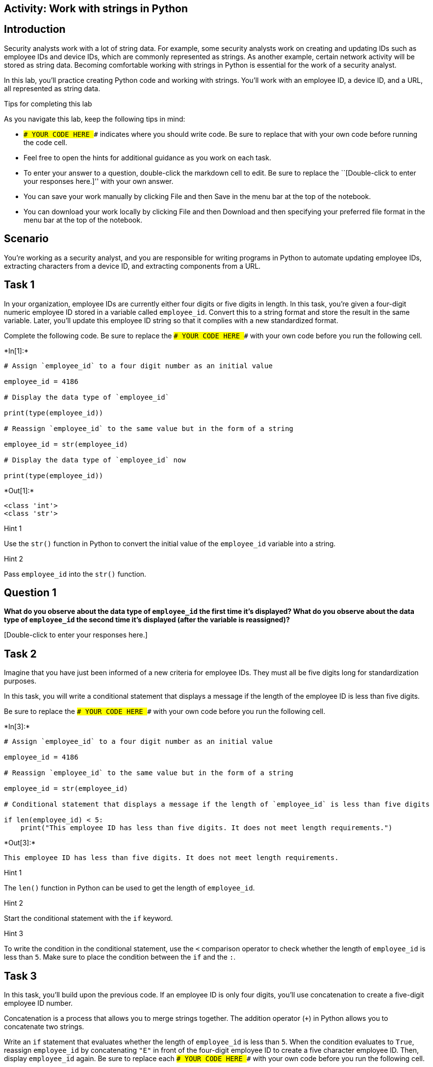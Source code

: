 == Activity: Work with strings in Python

== Introduction

Security analysts work with a lot of string data. For example, some
security analysts work on creating and updating IDs such as employee IDs
and device IDs, which are commonly represented as strings. As another
example, certain network activity will be stored as string data.
Becoming comfortable working with strings in Python is essential for the
work of a security analyst.

In this lab, you’ll practice creating Python code and working with
strings. You’ll work with an employee ID, a device ID, and a URL, all
represented as string data.

Tips for completing this lab

As you navigate this lab, keep the following tips in mind:

* `### YOUR CODE HERE ###` indicates where you should write code. Be
sure to replace that with your own code before running the code cell.
* Feel free to open the hints for additional guidance as you work on
each task.
* To enter your answer to a question, double-click the markdown cell to
edit. Be sure to replace the ``[Double-click to enter your responses
here.]'' with your own answer.
* You can save your work manually by clicking File and then Save in the
menu bar at the top of the notebook.
* You can download your work locally by clicking File and then Download
and then specifying your preferred file format in the menu bar at the
top of the notebook.

== Scenario

You’re working as a security analyst, and you are responsible for
writing programs in Python to automate updating employee IDs, extracting
characters from a device ID, and extracting components from a URL.

== Task 1

In your organization, employee IDs are currently either four digits or
five digits in length. In this task, you’re given a four-digit numeric
employee ID stored in a variable called `employee_id`. Convert this to a
string format and store the result in the same variable. Later, you’ll
update this employee ID string so that it complies with a new
standardized format.

Complete the following code. Be sure to replace the
`### YOUR CODE HERE ###` with your own code before you run the following
cell.


+*In[1]:*+
[source, ipython3]
----
# Assign `employee_id` to a four digit number as an initial value

employee_id = 4186

# Display the data type of `employee_id`

print(type(employee_id))

# Reassign `employee_id` to the same value but in the form of a string

employee_id = str(employee_id)

# Display the data type of `employee_id` now

print(type(employee_id))

----


+*Out[1]:*+
----
<class 'int'>
<class 'str'>
----

Hint 1

Use the `str()` function in Python to convert the initial value of the
`employee_id` variable into a string.

Hint 2

Pass `employee_id` into the `str()` function.

== *Question 1*

*What do you observe about the data type of `employee_id` the first time
it’s displayed? What do you observe about the data type of `employee_id`
the second time it’s displayed (after the variable is reassigned)?*

{empty}[Double-click to enter your responses here.]

== Task 2

Imagine that you have just been informed of a new criteria for employee
IDs. They must all be five digits long for standardization purposes.

In this task, you will write a conditional statement that displays a
message if the length of the employee ID is less than five digits.

Be sure to replace the `### YOUR CODE HERE ###` with your own code
before you run the following cell.


+*In[3]:*+
[source, ipython3]
----
# Assign `employee_id` to a four digit number as an initial value

employee_id = 4186

# Reassign `employee_id` to the same value but in the form of a string

employee_id = str(employee_id)

# Conditional statement that displays a message if the length of `employee_id` is less than five digits

if len(employee_id) < 5:
    print("This employee ID has less than five digits. It does not meet length requirements.")
    
----


+*Out[3]:*+
----
This employee ID has less than five digits. It does not meet length requirements.
----

Hint 1

The `len()` function in Python can be used to get the length of
`employee_id`.

Hint 2

Start the conditional statement with the `if` keyword.

Hint 3

To write the condition in the conditional statement, use the `<`
comparison operator to check whether the length of `employee_id` is less
than `5`. Make sure to place the condition between the `if` and the `:`.

== Task 3

In this task, you’ll build upon the previous code. If an employee ID is
only four digits, you’ll use concatenation to create a five-digit
employee ID number.

Concatenation is a process that allows you to merge strings together.
The addition operator (`+`) in Python allows you to concatenate two
strings.

Write an `if` statement that evaluates whether the length of
`employee_id` is less than `5`. When the condition evaluates to `True`,
reassign `employee_id` by concatenating `"E"` in front of the four-digit
employee ID to create a five character employee ID. Then, display
`employee_id` again. Be sure to replace each `### YOUR CODE HERE ###`
with your own code before you run the following cell.


+*In[4]:*+
[source, ipython3]
----
# Assign `employee_id` to a four digit number as an initial value

employee_id = 4186

# Reassign `employee_id` to the same value but in the form of a string

employee_id = str(employee_id)

# Display the `employee_id` as it currently stands

print(employee_id)

# Conditional statement that updates the `employee_id` if its length is less than 5 digits

if len(employee_id) < 5:
    employee_id = "E" + employee_id
    
# Display the `employee_id` after the update
    
print(employee_id)

----


+*Out[4]:*+
----
4186
E4186
----

Hint 1

To complete the header of the conditional statement, use the `if`
keyword to start, the `len()` function to get the length of
`employee_id`, and the `<` comparison operator to check whether the
length is less than `5`. Make sure to write this before the `:`.

Hint 2

Use the `=` assignment operator to update the value of the `employee_id`
variable. Update the value of `employee_id` to the concatenation of
`"E"` with the variable’s current value. The `"E"` should appear to the
left of the current value.

Hint 3

Use the `print()` function to display `employee_id` after the update.

== Task 4

Now you’ll move on to the next part of your task. Imagine that the
characters in a device ID convey technical information about the device.
You’ll need to extract characters in specific positions from the device
ID. Start off by extracting the fourth character.

The variable `device_id` represents a device ID containing alphanumeric
characters; it’s already stored as a string.

Be sure to replace the `### YOUR CODE HERE ###` with your own code
before you run the following cell.


+*In[5]:*+
[source, ipython3]
----
# Assign `device_id` to a string that contains alphanumeric characters

device_id = "r262c36"

# Extract the fourth character in `device_id` and display it

print(device_id[3])
      
----


+*Out[5]:*+
----
2
----

Hint 1

Use a pair of square brackets, passing in the appropriate index value,
in order to extract the fourth character in `device_id`.

Hint 2

In Python, index values start at `0`.

Hint 3

Given that index values start at `0` in Python, an index value of `3`
corresponds to the fourth character in a sequence.

== Task 5

Now you will also need to extract the first through the third characters
in the device ID. So take a slice of the device ID. You can achieve this
using bracket notation in Python. Then, display the slice to examine the
result.

Be sure to replace the `### YOUR CODE HERE ###` with your own code
before you run the following cell.


+*In[7]:*+
[source, ipython3]
----
# Assign `device_id` to a string that contains alphanumeric characters

device_id = "r262c36"

# Extract the first through the third characters in `device_id` and display the result

print(device_id[0:3])
      
----


+*Out[7]:*+
----
r26
----

Hint 1

Use a pair of square brackets, passing in the appropriate index values,
in order to extract the first through the third characters in
`device_id`.

Inside the square brackets, use a `:` to separate the first index value
(the starting index value) and second index value (ending index value).

Hint 2

Keep in mind that the second index value passed into bracket notation is
exclusive. In other words, the index value passed into the square
brackets after the `:` is not included when the string is sliced. The
resulting slice will not include the character at that index.

Hint 3

Recall that the second index value passed into bracket notation is
exclusive and indexing in Python starts at `0`. The first index value
should be `0` and the second index value should be `3`, in order to
extract the first through the third characters in `device_id`.

== Task 6

You’ll now proceed to the last part of your task. This involves
extracting components of a URL.

You’ll work with string indices to display various components of a URL
that’s stored in the URL variable. First, you’ll extract and display the
protocol of the URL and the `://` characters that follow it using string
slicing. Consider that the protocol is in the secure format of `https`
when determining the indices for your slice.

Be sure to replace the `### YOUR CODE HERE ###` with your own code
before you run the following cell.


+*In[ ]:*+
[source, ipython3]
----
# Assign `url` to a specific URL

url = "https://exampleURL1.com"

# Extract the protocol of `url` along with the syntax following it, display the result

print(url[0:8])

----

Hint 1

Note that `https://` is eight characters long.

Hint 2

Use a pair of square brackets to slice the string stored in `url`,
passing in two index values separated by `:`. Keep in mind that the
second index value is exclusive and that indexing in Python starts at
`0`.

Hint 3

Use the `print()` function to display the slice.

== Task 7

Later in this lab, you’ll extract the domain extension. To prepare for
this, use the `.index()` method to identify the index where the domain
extension `.com` is located in the given URL.

Be sure to replace the `### YOUR CODE HERE ###` with your own code
before you run the following cell.


+*In[14]:*+
[source, ipython3]
----
# Assign `url` to a specific URL

url = "https://exampleURL1.com"

# Display the index where the domain extension ".com" is located in `url`

print(url.index(".com"))
    
----


+*Out[14]:*+
----
19
----

Hint 1

Apply the `.index()` method to `url` in order to get the appropriate
index. The `.index()` method takes in a substring, and if that substring
is located in the original string, it returns the index where that
substring starts to occur in the original string.

Hint 2

Call `url.index()`, and inside the parentheses, pass in the targeted
domain extension as a string.

== Task 8

It’s a good idea to save important data in variables when programming.
This allows for quick and easy tracking and reuse of information.

Store the output of the `.index()` method in a variable called `ind`,
which is short for index. This index represents the position where the
domain extension `".com"` starts in the `url`. Be sure to replace the
`### YOUR CODE HERE ###` with your own code before you run the following
cell. Note that running this cell will not produce an output.


+*In[15]:*+
[source, ipython3]
----
# Assign `url` to a specific URL

url = "https://exampleURL1.com"

# Assign `ind` to the output of applying `.index()` to `url` in order to extract the starting index of ".com" in `url` 

ind = url.index(".com")

----

Hint 1

To assign the extracted index to the `ind` variable, use the `.index()`
method to the right of the `=` assignment operator.

Hint 2

Call `url.index()`, and inside the parantheses, pass in the targeted
domain extension as a string. Be sure to place this to the right of the
`=` assignment operator, so that the result is assigned to `ind`.

== Task 9

You can use string slicing to also extract the domain extension of a
URL. To do so, you can create a slice. The starting index should be the
`ind` variable. This contains the index where the domain extension
begins. The ending index should be `ind + 4` (since `".com"` is four
characters long). Sometimes, like in this situation, it’s easier to
express the ending index in relation to the starting index. Examine the
following code, run it as is, and observe the output.


+*In[16]:*+
[source, ipython3]
----
# Assign `url` to a specific URL

url = "https://exampleURL1.com"

# Assign `ind` to the output of applying `.index()` to `url` in order to extract the starting index of ".com" in `url` 

ind = url.index(".com")

# Extract the domain extension in `url` and display it

print(url[ind:ind+4])

----


+*Out[16]:*+
----
.com
----

== *Question 2*

*What does this code output and why?*

{empty}[Double-click to enter your responses here.]

== Task 10

Finally, extract the website name from the given URL using string
slicing and the `ind` variable that you defined earlier. In the given
URL, the website name is `"exampleURL1"`. Be sure to replace the
`### YOUR CODE HERE ###` with your own code before you run the following
cell.


+*In[26]:*+
[source, ipython3]
----
# Assign `url` to a specific URL

url = "https://exampleURL1.com"

# Assign `ind` to the output of applying `.index()` to `url` in order to extract the starting index of ".com" in `url` 

ind = url.index(".com")

# Extract the website name in `url` and display it

print(url[8:ind])
    
----


+*Out[26]:*+
----
exampleURL1
----

Hint 1

In order to extract the website name in the given URL, use a pair of
square brackets to create a slice of `url`, passing in a start index and
an ending index, separating the two with `:`.

Hint 2

The starting index should be set to `8`, since this is the position
after the protocol and the `://` syntax ends and where the website name
begins. The ending index should be set to the position where the `.com`
domain name begins.

== Conclusion

*What are your key takeaways from this lab?*

{empty}[Double-click to enter your responses here.]
